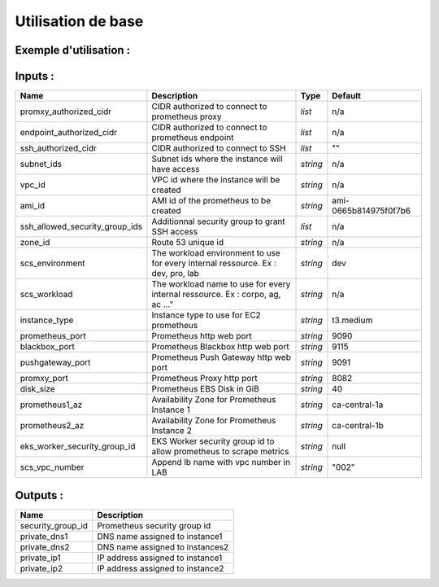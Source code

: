Utilisation de base
===================

Exemple d'utilisation :
-----------------------

.. code-block:: bash
        :caption: Module scs_prometheus
        :name: Module scs_prometheus

                module "scs-aws-lab-prometheus" {
                  source  = "git::https://git.ssqti.ca/scm/infra/terraform-modules.git//src/scs_prometheus?ref=terraform-module-x.x.x"

                  vpc_id     = module.scs_vpc.vpc_id
                  zone_id    = module.scs_zone_route53.aws_route53_private_zone_id
                  subnet_ids = module.scs_vpc.private_subnets

                  scs_workload    = var.scs_workload
                  scs_environment = var.scs_environment

                  endpoint_authorized_cidr = [var.scs_internal_ssq_ips, var.scs_aov_ip]
                  ssh_authorized_cidr      = [var.ansible_dev_ip, var.ansible_ip]
                  promxy_authorized_cidr   = [ip_elb ou subnet vpc]

                  # Use only in lab
                  scs_vpc_number = "your_vpc_number_here"

                  ssh_allowed_security_group_ids = [module.scs-aws-lab-bastion.security_group_id]
                }

Inputs :
----------

==================================  ==========================================================================================  ==============  ===============================================================================================================
Name                                Description                                                                                 Type            Default
==================================  ==========================================================================================  ==============  ===============================================================================================================
promxy\_authorized\_cidr            CIDR authorized to connect to prometheus proxy                                              `list`          n/a
endpoint_authorized_cidr            CIDR authorized to connect to prometheus endpoint                                           `list`          n/a
ssh_authorized_cidr                 CIDR authorized to connect to SSH                                                           `list`          ""
subnet\_ids                         Subnet ids where the instance will have access                                              `string`        n/a
vpc\_id                             VPC id where the instance will be created                                                   `string`        n/a
ami\_id                             AMI id of the prometheus to be created                                                      `string`        ami-0665b814975f0f7b6
ssh\_allowed\_security\_group\_ids  Additionnal security group to grant SSH access                                              `list`          n/a
zone_id                             Route 53 unique id                                                                          `string`        n/a
scs_environment                     The workload environment to use for every internal ressource. Ex : dev, pro, lab            `string`        dev
scs_workload                        The workload name to use for every internal ressource. Ex : corpo, ag, ac ..."              `string`        n/a
instance_type                       Instance type to use for EC2 prometheus                                                     `string`        t3.medium
prometheus_port                     Prometheus http web port                                                                    `string`        9090
blackbox_port                       Prometheus Blackbox http web port                                                           `string`        9115
pushgateway_port                    Prometheus Push Gateway http web port                                                       `string`        9091
promxy_port                         Prometheus Proxy http port                                                                  `string`        8082
disk_size                           Prometheus EBS Disk in GiB                                                                  `string`        40
prometheus1_az                      Availability Zone for Prometheus Instance 1                                                 `string`        ca-central-1a
prometheus2_az                      Availability Zone for Prometheus Instance 2                                                 `string`        ca-central-1b
eks_worker_security_group_id        EKS Worker security group id to allow prometheus to scrape metrics                          `string`        null
scs_vpc_number                      Append lb name with vpc number in LAB                                                       `string`        "002"
==================================  ==========================================================================================  ==============  ===============================================================================================================


Outputs :
----------

=========================================  =============================================================================
Name                                       Description
=========================================  =============================================================================
security\_group\_id                        Prometheus security group id
private\_dns1                              DNS name assigned to instance1
private\_dns2                              DNS name assigned to instances2
private\_ip1                               IP address assigned to instance1
private\_ip2                               IP address assigned to instance2
=========================================  =============================================================================
